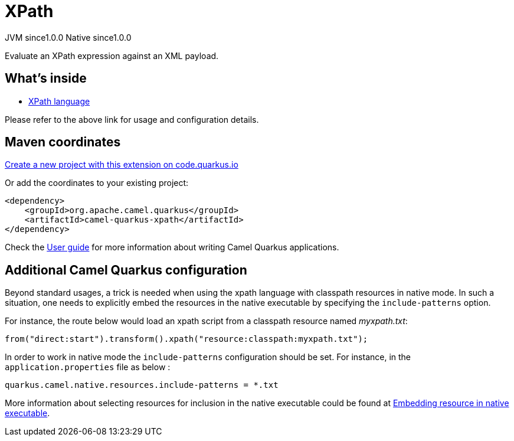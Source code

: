 // Do not edit directly!
// This file was generated by camel-quarkus-maven-plugin:update-extension-doc-page
= XPath
:page-aliases: extensions/xpath.adoc
:linkattrs:
:cq-artifact-id: camel-quarkus-xpath
:cq-native-supported: true
:cq-status: Stable
:cq-status-deprecation: Stable
:cq-description: Evaluate an XPath expression against an XML payload.
:cq-deprecated: false
:cq-jvm-since: 1.0.0
:cq-native-since: 1.0.0

[.badges]
[.badge-key]##JVM since##[.badge-supported]##1.0.0## [.badge-key]##Native since##[.badge-supported]##1.0.0##

Evaluate an XPath expression against an XML payload.

== What's inside

* xref:{cq-camel-components}:languages:xpath-language.adoc[XPath language]

Please refer to the above link for usage and configuration details.

== Maven coordinates

https://code.quarkus.io/?extension-search=camel-quarkus-xpath[Create a new project with this extension on code.quarkus.io, window="_blank"]

Or add the coordinates to your existing project:

[source,xml]
----
<dependency>
    <groupId>org.apache.camel.quarkus</groupId>
    <artifactId>camel-quarkus-xpath</artifactId>
</dependency>
----

Check the xref:user-guide/index.adoc[User guide] for more information about writing Camel Quarkus applications.

== Additional Camel Quarkus configuration

Beyond standard usages, a trick is needed when using the xpath language with classpath resources in native mode. In such a situation, one needs to explicitly embed the resources in the native executable by specifying the `include-patterns` option.

For instance, the route below would load an xpath script from a classpath resource named _myxpath.txt_:
[source,java]
----
from("direct:start").transform().xpath("resource:classpath:myxpath.txt");
----

In order to work in native mode the `include-patterns` configuration should be set. For instance, in the `application.properties` file as below :
[source,properties]
----
quarkus.camel.native.resources.include-patterns = *.txt
----

More information about selecting resources for inclusion in the native executable could be found at xref:user-guide/native-mode.adoc#embedding-resource-in-native-executable[Embedding resource in native executable].

